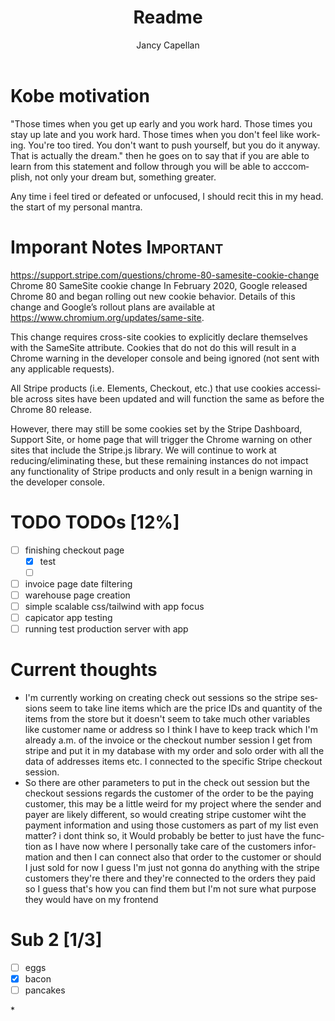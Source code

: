 #+title: Readme
#+Author: Jancy Capellan
#+EMAIL:     (concat "fniessen" at-sign "Jancycapellan97@gmail.com")
#+DESCRIPTION: Readme for Courier Dashboard App
#+KEYWORDS:  org-mode, syntax, quick reference, cheat sheet, recommended practices
#+LANGUAGE:  en
#+OPTIONS:   H:4 num:nil toc:2 p:t

* Kobe motivation
"Those times when you get up early and you work hard. Those times you stay up late and you work hard. Those times when you don't feel like working. You're too tired. You don't want to push yourself, but you do it anyway. That is actually the dream."
then he goes on to say that if you are able to learn from this statement and follow through you will be able to acccomplish, not only your dream but, something greater.

Any time i feel tired or defeated or unfocused, I should recit this in my head. the start of my personal mantra.

* Imporant Notes :Important:
https://support.stripe.com/questions/chrome-80-samesite-cookie-change
Chrome 80 SameSite cookie change
In February 2020, Google released Chrome 80 and began rolling out new cookie behavior. Details of this change and Google’s rollout plans are available at https://www.chromium.org/updates/same-site.

This change requires cross-site cookies to explicitly declare themselves with the SameSite attribute. Cookies that do not do this will result in a Chrome warning in the developer console and being ignored (not sent with any applicable requests).

All Stripe products (i.e. Elements, Checkout, etc.) that use cookies accessible across sites have been updated and will function the same as before the Chrome 80 release.

However, there may still be some cookies set by the Stripe Dashboard, Support Site, or home page that will trigger the Chrome warning on other sites that include the Stripe.js library. We will continue to work at reducing/eliminating these, but these remaining instances do not impact any functionality of Stripe products and only result in a benign warning in the developer console.

* TODO TODOs [12%]
:PROPERTIES:
:COOKIE_DATA: TODOs recursive
:END:

- [-] finishing checkout page
  - [X] test
  - [ ]
- [ ] invoice page date filtering
- [ ] warehouse page creation
- [ ] simple scalable css/tailwind with app focus
- [ ] capicator app testing
- [ ] running test production server with app



* Current thoughts
- I'm currently working on creating check out sessions so the stripe sessions seem to take line items which are the price IDs and quantity of the items from the store but it doesn't seem to take much other variables like customer name or address so I think I have to keep track which I'm already a.m. of the invoice or the checkout number session I get from stripe and put it in my database with my order and solo order with all the data of addresses items etc. I connected to the specific Stripe checkout session.
- So there are other parameters to put in the check out session but the checkout sessions regards the customer of the order to be the paying customer, this may be a little weird for my project where the sender and payer are likely different, so would creating stripe customer wiht the payment information and using those customers as part of my list even matter? i dont think so,  it Would probably be better to just have the function as I have now where I personally take care of the customers information and then I can connect also that order to the customer or should I just sold for now I guess I'm just not gonna do anything with the stripe customers they're there and they're connected to the orders they paid so I guess that's how you can find them but I'm not sure what purpose they would have on my frontend

* Sub 2 [1/3]
- [ ] eggs
- [X] bacon
- [ ] pancakes
*
